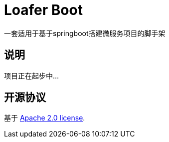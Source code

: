 = Loafer Boot
:github: https://github.com/loaferdevelop/loafer-boot

一套适用于基于springboot搭建微服务项目的脚手架

== 说明
项目正在起步中...

== 开源协议
基于
https://www.apache.org/licenses/LICENSE-2.0.html[Apache 2.0 license].